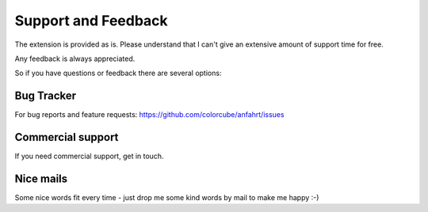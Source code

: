 ﻿.. include:: ../Includes.txt


Support and Feedback
====================

The extension is provided as is. Please understand that I can't give an extensive amount of support time for free.

Any feedback is always appreciated.

So if you have questions or feedback there are several options:

Bug Tracker
-----------

For bug reports and feature requests: https://github.com/colorcube/anfahrt/issues

Commercial support
------------------

If you need commercial support, get in touch.

Nice mails
----------

Some nice words fit every time - just drop me some kind words by mail to make me happy :-)


